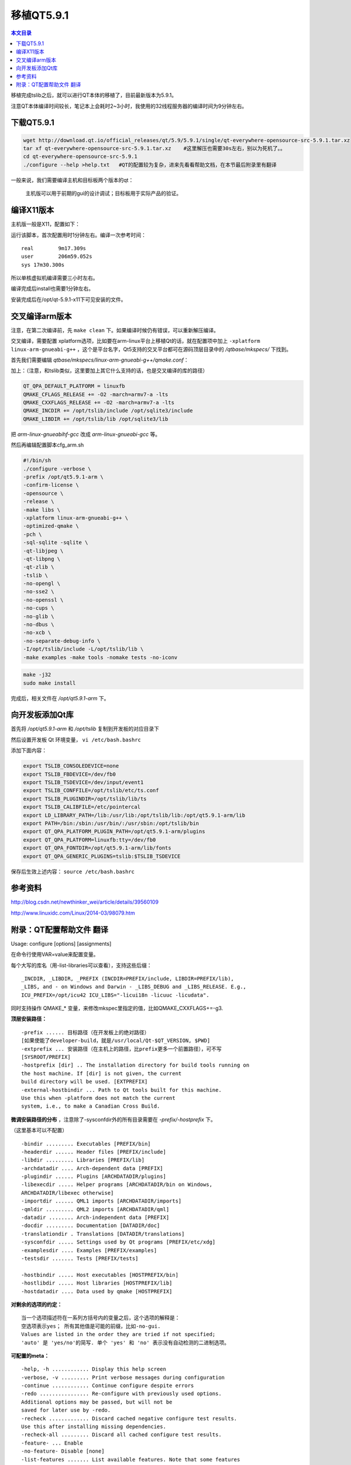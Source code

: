 移植QT5.9.1
===================================

.. contents:: 本文目录

移植完成tslib之后，就可以进行QT本体的移植了，目前最新版本为5.9.1。

注意QT本体编译时间较长，笔记本上会耗时2~3小时，我使用的32线程服务器的编译时间为9分钟左右。

下载QT5.9.1
-----------------------------------

.. code-block:: bash

    wget http://download.qt.io/official_releases/qt/5.9/5.9.1/single/qt-everywhere-opensource-src-5.9.1.tar.xz
    tar xf qt-everywhere-opensource-src-5.9.1.tar.xz	#这里解压也需要30s左右，别以为死机了。。
    cd qt-everywhere-opensource-src-5.9.1
    ./configure --help >help.txt   #QT的配置较为复杂，进来先看看帮助文档，在本节最后附录里有翻译

一般来说，我们需要编译主机和目标板两个版本的qt：
   
   主机版可以用于前期的gui的设计调试；目标板用于实际产品的验证。

编译X11版本
------------------------------------

主机版一般是X11，配置如下：

.. code-block:: bash
   :caption: cfg_X11.sh

    #!/bin/bash
    ./configure -prefix /opt/qt-5.9.1-x11 -opensource -make tools   
    #安装位置，开源版本，编译qt工具（makeqpf,qtconfig）
    make -j32
    sudo make install

运行该脚本，首次配置用时1分钟左右。编译一次参考时间：

:: 

    real	9m17.309s
    user	206m59.052s
    sys	17m30.300s

所以单核虚拟机编译需要三小时左右。

编译完成后install也需要1分钟左右。

安装完成后在/opt/qt-5.9.1-x11下可见安装的文件。

交叉编译arm版本
------------------------------------

注意，在第二次编译前，先 ``make clean`` 下。如果编译时候仍有错误，可以重新解压编译。

交叉编译，需要配置 xplatform选项，比如要在arm-linux平台上移植Qt的话，就在配置项中加上 ``-xplatform linux-arm-gnueabi-g++`` ，这个是平台名字，Qt5支持的交叉平台都可在源码顶层目录中的 */qtbase/mkspecs/* 下找到。

首先我们需要编辑 *qtbase/mkspecs/linux-arm-gnueabi-g++/qmake.conf*：

加上：（注意，和tslib类似，这里要加上其它什么支持的话，也是交叉编译的库的路径）

.. code-block:: bash

    QT_QPA_DEFAULT_PLATFORM = linuxfb
    QMAKE_CFLAGS_RELEASE += -O2 -march=armv7-a -lts
    QMAKE_CXXFLAGS_RELEASE += -O2 -march=armv7-a -lts
    QMAKE_INCDIR += /opt/tslib/include /opt/sqlite3/include
    QMAKE_LIBDIR += /opt/tslib/lib /opt/sqlite3/lib

把 *arm-linux-gnueabihf-gcc* 改成 *arm-linux-gnueabi-gcc* 等。

然后再编辑配置脚本cfg_arm.sh

.. code-block:: bash

    #!/bin/sh
    ./configure -verbose \
    -prefix /opt/qt5.9.1-arm \
    -confirm-license \
    -opensource \
    -release \
    -make libs \
    -xplatform linux-arm-gnueabi-g++ \
    -optimized-qmake \
    -pch \
    -sql-sqlite -sqlite \
    -qt-libjpeg \
    -qt-libpng \
    -qt-zlib \
    -tslib \
    -no-opengl \
    -no-sse2 \
    -no-openssl \
    -no-cups \
    -no-glib \
    -no-dbus \
    -no-xcb \
    -no-separate-debug-info \
    -I/opt/tslib/include -L/opt/tslib/lib \
    -make examples -make tools -nomake tests -no-iconv
    
.. code-block:: bash

    make -j32
    sudo make install

完成后，相关文件在 */opt/qt5.9.1-arm* 下。

向开发板添加Qt库
---------------------------------------------

首先将 */opt/qt5.9.1-arm* 和 */opt/tslib* 复制到开发板的对应目录下

然后设置开发板 Qt 环境变量， ``vi /etc/bash.bashrc``

添加下面内容：

.. code-block:: bash

    export TSLIB_CONSOLEDEVICE=none
    export TSLIB_FBDEVICE=/dev/fb0
    export TSLIB_TSDEVICE=/dev/input/event1
    export TSLIB_CONFFILE=/opt/tslib/etc/ts.conf
    export TSLIB_PLUGINDIR=/opt/tslib/lib/ts
    export TSLIB_CALIBFILE=/etc/pointercal
    export LD_LIBRARY_PATH=/lib:/usr/lib:/opt/tslib/lib:/opt/qt5.9.1-arm/lib
    export PATH=/bin:/sbin:/usr/bin/:/usr/sbin:/opt/tslib/bin
    export QT_QPA_PLATFORM_PLUGIN_PATH=/opt/qt5.9.1-arm/plugins
    export QT_QPA_PLATFORM=linuxfb:tty=/dev/fb0
    export QT_QPA_FONTDIR=/opt/qt5.9.1-arm/lib/fonts
    export QT_QPA_GENERIC_PLUGINS=tslib:$TSLIB_TSDEVICE

保存后生效上述内容： ``source /etc/bash.bashrc``

参考资料
----------------------------------

http://blog.csdn.net/newthinker_wei/article/details/39560109

http://www.linuxidc.com/Linux/2014-03/98079.htm

附录：QT配置帮助文件 翻译
------------------------------------

Usage: configure [options] [assignments]

在命令行使用VAR=value来配置变量。

每个大写的库名（用-list-libraries可以查看），支持这些后缀：

:: 

    _INCDIR, _LIBDIR, _PREFIX (INCDIR=PREFIX/include, LIBDIR=PREFIX/lib),
    _LIBS, and - on Windows and Darwin - _LIBS_DEBUG and _LIBS_RELEASE. E.g.,
    ICU_PREFIX=/opt/icu42 ICU_LIBS="-licui18n -licuuc -licudata".

同时支持操作 QMAKE_* 变量，来修改mkspec里指定的值，比如QMAKE_CXXFLAGS+=-g3.

**顶层安装路径：**

:: 

    -prefix ...... 目标路径（在开发板上的绝对路径）
    [如果使能了developer-build，就是/usr/local/Qt-$QT_VERSION, $PWD]
    -extprefix ... 安装路径（在主机上的路径，比prefix更多一个前置路径），可不写
    [SYSROOT/PREFIX]
    -hostprefix [dir] .. The installation directory for build tools running on
    the host machine. If [dir] is not given, the current
    build directory will be used. [EXTPREFIX]
    -external-hostbindir ... Path to Qt tools built for this machine.
    Use this when -platform does not match the current
    system, i.e., to make a Canadian Cross Build.

**微调安装路径的分布** ，注意除了-sysconfdir外的所有目录需要在 *-prefix/-hostprefix* 下。

（这里基本可以不配置）

:: 

    -bindir ......... Executables [PREFIX/bin]
    -headerdir ...... Header files [PREFIX/include]
    -libdir ......... Libraries [PREFIX/lib]
    -archdatadir .... Arch-dependent data [PREFIX]
    -plugindir ...... Plugins [ARCHDATADIR/plugins]
    -libexecdir ..... Helper programs [ARCHDATADIR/bin on Windows,
    ARCHDATADIR/libexec otherwise]
    -importdir ...... QML1 imports [ARCHDATADIR/imports]
    -qmldir ......... QML2 imports [ARCHDATADIR/qml]
    -datadir ........ Arch-independent data [PREFIX]
    -docdir ......... Documentation [DATADIR/doc]
    -translationdir . Translations [DATADIR/translations]
    -sysconfdir ..... Settings used by Qt programs [PREFIX/etc/xdg]
    -examplesdir .... Examples [PREFIX/examples]
    -testsdir ....... Tests [PREFIX/tests]

    -hostbindir ..... Host executables [HOSTPREFIX/bin]
    -hostlibdir ..... Host libraries [HOSTPREFIX/lib]
    -hostdatadir .... Data used by qmake [HOSTPREFIX]

**对剩余的选项的约定：**

:: 

    当一个选项描述符在一系列方括号内的变量之后，这个选项的解释是：
    空选项表示yes； 所有其他值是可能的前缀，比如-no-gui.
    Values are listed in the order they are tried if not specified;
    'auto' 是 'yes/no'的简写. 单个 'yes' 和 'no' 表示没有自动检测的二进制选项。

**可配置的meta：**

:: 

    -help, -h ............ Display this help screen
    -verbose, -v ......... Print verbose messages during configuration
    -continue ............ Continue configure despite errors
    -redo ................ Re-configure with previously used options.
    Additional options may be passed, but will not be
    saved for later use by -redo.
    -recheck ............. Discard cached negative configure test results.
    Use this after installing missing dependencies.
    -recheck-all ......... Discard all cached configure test results.
    -feature- ... Enable 
    -no-feature- Disable [none]
    -list-features ....... List available features. Note that some features
    have dedicated command line options as well.

    -list-libraries ...... List possible external dependencies.

**构建选项：**

:: 

    -opensource .......... Build the Open-Source Edition of Qt
    -commercial .......... Build the Commercial Edition of Qt
    -confirm-license ..... Automatically acknowledge the license
    -release ............. Build Qt with debugging turned off [yes]
    -debug ............... Build Qt with debugging turned on [no]
    -debug-and-release ... Build two versions of Qt, with and without
    debugging turned on [yes] (Apple and Windows only)
    -optimize-debug ...... Enable debug-friendly optimizations in debug builds
    [auto] (Not supported with MSVC)
    -optimize-size ....... Optimize release builds for size instead of speed [no]
    -optimized-tools ..... Build optimized host tools even in debug build [no]
    -force-debug-info .... Create symbol files for release builds [no]
    -separate-debug-info . Split off debug information to separate files [no]
    -strip ............... Strip release binaries of unneeded symbols [yes]
    -force-asserts ....... Enable Q_ASSERT even in release builds [no]
    -developer-build ..... Compile and link Qt for developing Qt itself
    (exports for auto-tests, extra checks, etc.) [no]
    -shared .............. Build shared Qt libraries [yes] (no for UIKit)
    -static .............. Build static Qt libraries [no] (yes for UIKit)
    -framework ........... Build Qt framework bundles [yes] (Apple only)
    -platform ... Select host mkspec [detected]
    -xplatform .. Select target mkspec when cross-compiling [PLATFORM]
    -device ....... Cross-compile for device 
    -device-option <key=value> ... Add option for the device mkspec

    -appstore-compliant .. Disable code that is not allowed in platform app stores.
    This is on by default for platforms which require distribution
    through an app store by default, in particular Android,
    iOS, tvOS, watchOS, and Universal Windows Platform. [auto]
    -qtnamespace .. Wrap all Qt library code in 'namespace {...}'.
    -qtlibinfix .. Rename all libQt5*.so to libQt5*.so.

    -testcocoon .......... Instrument with the TestCocoon code coverage tool [no]
    -gcov ................ Instrument with the GCov code coverage tool [no]
    -sanitize {address|thread|memory|undefined}
    Instrument with the specified compiler sanitizer.
    -c++std .... Select C++ standard [c++1z/c++14/c++11]
    (Not supported with MSVC)

    -sse2 ................ Use SSE2 instructions [auto]
    -sse3/-ssse3/-sse4.1/-sse4.2/-avx/-avx2/-avx512
    Enable use of particular x86 instructions [auto]
    Enabled ones are still subject to runtime detection.
    -mips_dsp/-mips_dspr2 Use MIPS DSP/rev2 instructions [auto]
    -qreal ........ typedef qreal to the specified type. [double]
    Note: this affects binary compatibility.

    -R .......... Add an explicit runtime library path to the Qt
    libraries. Supports paths relative to LIBDIR.
    -rpath ............... Link Qt libraries and executables using the library
    install path as a runtime library path. Similar to
    -R LIBDIR. On Apple platforms, disabling this implies
    using absolute install names (based in LIBDIR) for
    dynamic libraries and frameworks. [auto]

    -reduce-exports ...... Reduce amount of exported symbols [auto]
    -reduce-relocations .. Reduce amount of relocations [auto] (Unix only)
    -plugin-manifests .... Embed manifests into plugins [no] (Windows only)
    -static-runtime ...... With -static, use static runtime [no] (Windows only)
    -pch ................. Use precompiled headers [auto]
    -ltcg ................ Use Link Time Code Generation [no]
    -use-gold-linker ..... Use the GNU gold linker [auto]
    -incredibuild-xge .... Use the IncrediBuild XGE [no] (Windows only)
    -make-tool .... Use to build qmake [nmake] (Windows only)
    -mp .................. Use multiple processors for compilation (MSVC only)

    -warnings-are-errors . Treat warnings as errors [no; yes if -developer-build]
    -silent .............. Reduce the build output so that warnings and errors
    can be seen more easily

**构建环境：**

:: 

    -sysroot ....... Set as the target sysroot
    -gcc-sysroot ......... With -sysroot, pass --sysroot to the compiler [yes]

    -pkg-config .......... Use pkg-config [auto] (Unix only)

    -D .......... Pass additional preprocessor define
    -I .......... Pass additional include path
    -L .......... Pass additional library path
    -F .......... Pass additional framework path (Apple only)

    -sdk ........... Build Qt using Apple provided SDK . The argument
    should be one of the available SDKs as listed by
    'xcodebuild -showsdks'.
    Note that the argument applies only to Qt libraries
    and applications built using the target mkspec - not
    host tools such as qmake, moc, rcc, etc.

    -android-sdk path .... Set Android SDK root path [$ANDROID_SDK_ROOT]
    -android-ndk path .... Set Android NDK root path [$ANDROID_NDK_ROOT]
    -android-ndk-platform Set Android platform
    -android-ndk-host .... Set Android NDK host (linux-x86, linux-x86_64, etc.)
    [$ANDROID_NDK_HOST]
    -android-arch ........ Set Android architecture (armeabi, armeabi-v7a,
    arm64-v8a, x86, x86_64, mips, mips64)
    -android-toolchain-version ... Set Android toolchain version
    -android-style-assets Automatically extract style assets from the device at
    run time. This option makes the Android style behave
    correctly, but also makes the Android platform plugin
    incompatible with the LGPL2.1. [yes]

**组件选择**

:: 

    -skip ......... Exclude an entire repository from the build.
    -make ......... Add to the list of parts to be built.
    Specifying this option clears the default list first.
    [libs and examples, also tools if not cross-building,
    also tests if -developer-build]
    -nomake ....... Exclude from the list of parts to be built.
    -compile-examples .... When unset, install only the sources of examples [yes]
    -gui ................. Build the Qt GUI module and dependencies [yes]
    -widgets ............. Build the Qt Widgets module and dependencies [yes]
    -no-dbus ............. Do not build the Qt D-Bus module
    [default on Android and Windows]
    -dbus-linked ......... Build Qt D-Bus and link to libdbus-1 [auto]
    -dbus-runtime ........ Build Qt D-Bus and dynamically load libdbus-1 [no]
    -accessibility ....... Enable accessibility support [yes]
    Note: Disabling accessibility is not recommended.
    -qml-debug ........... Enable QML debugging support [yes]

    Qt comes with bundled copies of some 3rd party libraries. These are used
    by default if auto-detection of the respective system library fails.

**核心选项**

:: 

    -doubleconversion .... Select used double conversion library [system/qt/no]
    No implies use of sscanf_l and snprintf_l (imprecise).
    -glib ................ Enable Glib support [no; auto on Unix]
    -eventfd ............. Enable eventfd support
    -inotify ............. Enable inotify support
    -iconv ............... Enable iconv(3) support [posix/sun/gnu/no] (Unix only)
    -icu ................. Enable ICU support [auto]
    -pcre ................ Select used libpcre2 [system/qt]
    -pps ................. Enable PPS support [auto] (QNX only)
    -zlib ................ Select used zlib [system/qt]

**日志后端**

:: 

    -journald .......... Enable journald support [no] (Unix only)
    -syslog ............ Enable syslog support [no] (Unix only)
    -slog2 ............. Enable slog2 support [auto] (QNX only)

**网络选择**

:: 

    -ssl ................. Enable either SSL support method [auto]
    -no-openssl .......... Do not use OpenSSL [default on Apple and WinRT]
    -openssl-linked ...... Use OpenSSL and link to libssl [no]
    -openssl-runtime ..... Use OpenSSL and dynamically load libssl [auto]
    -securetransport ..... Use SecureTransport [auto] (Apple only)
    -sctp ................ Enable SCTP support [no]

    -libproxy ............ Enable use of libproxy [no]
    -system-proxies ...... Use system network proxies by default [yes]

**Gui, 打印, 挂件选择**

:: 

    -cups ................ Enable CUPS support [auto] (Unix only)

    -fontconfig .......... Enable Fontconfig support [auto] (Unix only)
    -freetype ............ Select used FreeType [system/qt/no]
    -harfbuzz ............ Select used HarfBuzz-NG [system/qt/no]
    (Not auto-detected on Apple and Windows)
    -gtk ................. Enable GTK platform theme support [auto]

    -lgmon ............... Enable lgmon support [auto] (QNX only)

    -no-opengl ........... Disable OpenGL support
    -opengl ........ Enable OpenGL support. Supported APIs:
    es2 (default on Windows), desktop (default on Unix),
    dynamic (Windows only)
    -opengles3 ........... Enable OpenGL ES 3.x support instead of ES 2.x [auto]
    -angle ............... Use bundled ANGLE to support OpenGL ES 2.0 [auto]
    (Windows only)
    -combined-angle-lib .. Merge LibEGL and LibGLESv2 into LibANGLE (Windows only)

    -qpa .......... Select default QPA backend (e.g., xcb, cocoa, windows)
    -xcb-xlib............. Enable Xcb-Xlib support [auto]

**平台后端：**

:: 

    -direct2d .......... Enable Direct2D support [auto] (Windows only)
    -directfb .......... Enable DirectFB support [no] (Unix only)
    -eglfs ............. Enable EGLFS support [auto; no on Android and Windows]
    -gbm ............... Enable backends for GBM [auto] (Linux only)
    -kms ............... Enable backends for KMS [auto] (Linux only)
    -linuxfb ........... Enable Linux Framebuffer support [auto] (Linux only)
    -mirclient ......... Enable Mir client support [no] (Linux only)
    -xcb ............... Select used xcb-* libraries [system/qt/no]
    (-qt-xcb still uses system version of libxcb itself)

**输入后端**

:: 

    -evdev ............. Enable evdev support [auto]
    -imf ............... Enable IMF support [auto] (QNX only)
    -libinput .......... Enable libinput support [auto]
    -mtdev ............. Enable mtdev support [auto]
    -tslib ............. Enable tslib support [auto]
    -xinput2 ........... Enable XInput2 support [auto]
    -xkbcommon-x11 ..... Select xkbcommon used in combination with xcb
    [system/qt/no]
    -xkb-config-root ... With -qt-xkbcommon-x11, set default XKB config
    root [detect]
    -xkbcommon-evdev ... Enable X-less xkbcommon in combination with libinput
    [auto]

**图像格式**

:: 

    -gif ............... Enable reading support for GIF [auto]
    -ico ............... Enable support for ICO [yes]
    -libpng ............ Select used libpng [system/qt/no]
    -libjpeg ........... Select used libjpeg [system/qt/no]

**数据库选项**

:: 

    -sql- ........ Enable SQL plugin. Supported drivers:
    db2 ibase mysql oci odbc psql sqlite2 sqlite tds
    [all auto]
    -sqlite .............. Select used sqlite3 [system/qt]

**Qt3D 选项**

:: 

    -assimp .............. Select used assimp library [system/qt/no]
    -qt3d-profile-jobs ... Enable jobs profiling [no]
    -qt3d-profile-gl ..... Enable OpenGL profiling [no]

**多媒体选项**

:: 

    -pulseaudio .......... Enable PulseAudio support [auto] (Unix only)
    -alsa ................ Enable ALSA support [auto] (Unix only)
    -no-gstreamer ........ Disable support for GStreamer
    -gstreamer [version] . Enable GStreamer support [auto]
    With no parameter, 1.0 is tried first, then 0.10.
    -mediaplayer-backend ... Select media player backend (Windows only)
    Supported backends: directshow (default), wmf
